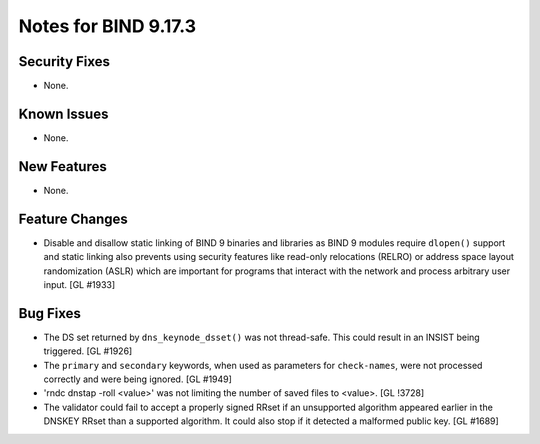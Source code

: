 .. 
   Copyright (C) Internet Systems Consortium, Inc. ("ISC")
   
   This Source Code Form is subject to the terms of the Mozilla Public
   License, v. 2.0. If a copy of the MPL was not distributed with this
   file, You can obtain one at http://mozilla.org/MPL/2.0/.
   
   See the COPYRIGHT file distributed with this work for additional
   information regarding copyright ownership.

Notes for BIND 9.17.3
---------------------

Security Fixes
~~~~~~~~~~~~~~

- None.

Known Issues
~~~~~~~~~~~~

- None.

New Features
~~~~~~~~~~~~

- None.

Feature Changes
~~~~~~~~~~~~~~~

- Disable and disallow static linking of BIND 9 binaries and libraries
  as BIND 9 modules require ``dlopen()`` support and static linking also
  prevents using security features like read-only relocations (RELRO) or
  address space layout randomization (ASLR) which are important for
  programs that interact with the network and process arbitrary user
  input. [GL #1933]

Bug Fixes
~~~~~~~~~

- The DS set returned by ``dns_keynode_dsset()`` was not thread-safe.
  This could result in an INSIST being triggered. [GL #1926]

- The ``primary`` and ``secondary`` keywords, when used as parameters for
  ``check-names``, were not processed correctly and were being ignored.
  [GL #1949]

- 'rndc dnstap -roll <value>' was not limiting the number of saved
  files to <value>. [GL !3728]

- The validator could fail to accept a properly signed RRset if an
  unsupported algorithm appeared earlier in the DNSKEY RRset than a
  supported algorithm.  It could also stop if it detected a malformed
  public key. [GL #1689]

